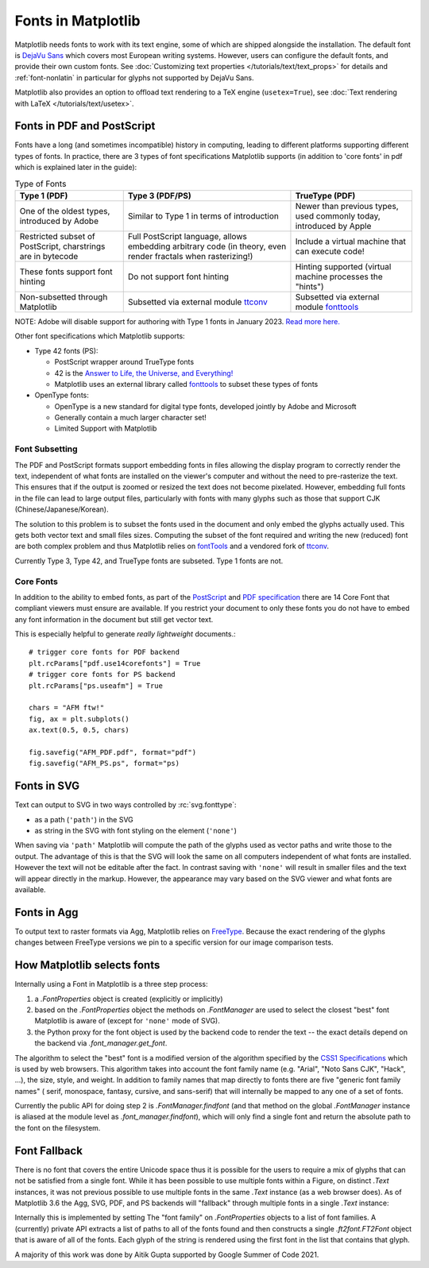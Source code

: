 .. redirect-from:: /users/fonts

Fonts in Matplotlib
===================

Matplotlib needs fonts to work with its text engine, some of which are shipped
alongside the installation.  The default font is `DejaVu Sans
<https://dejavu-fonts.github.io>`_ which covers most European writing systems.
However, users can configure the default fonts, and provide their own custom
fonts.  See :doc:`Customizing text properties </tutorials/text/text_props>` for
details and :ref:`font-nonlatin` in particular for glyphs not supported by
DejaVu Sans.

Matplotlib also provides an option to offload text rendering to a TeX engine
(``usetex=True``), see :doc:`Text rendering with LaTeX
</tutorials/text/usetex>`.

Fonts in PDF and PostScript
---------------------------

Fonts have a long (and sometimes incompatible) history in computing, leading to
different platforms supporting different types of fonts.  In practice, there
are 3 types of font specifications Matplotlib supports (in addition to 'core
fonts' in pdf which is explained later in the guide):

.. list-table:: Type of Fonts
   :header-rows: 1

   * - Type 1 (PDF)
     - Type 3 (PDF/PS)
     - TrueType (PDF)
   * - One of the oldest types, introduced by Adobe
     - Similar to Type 1 in terms of introduction
     - Newer than previous types, used commonly today, introduced by Apple
   * - Restricted subset of PostScript, charstrings are in bytecode
     - Full PostScript language, allows embedding arbitrary code
       (in theory, even render fractals when rasterizing!)
     - Include a virtual machine that can execute code!
   * - These fonts support font hinting
     - Do not support font hinting
     - Hinting supported (virtual machine processes the "hints")
   * - Non-subsetted through Matplotlib
     - Subsetted via external module `ttconv <https://github.com/sandflow/ttconv>`_
     - Subsetted via external module `fonttools <https://github.com/fonttools/fonttools>`__

NOTE: Adobe will disable support for authoring with Type 1 fonts in
January 2023. `Read more here. <https://helpx.adobe.com/fonts/kb/postscript-type-1-fonts-end-of-support.html>`_


Other font specifications which Matplotlib supports:

- Type 42 fonts (PS):

  - PostScript wrapper around TrueType fonts
  - 42 is the `Answer to Life, the Universe, and Everything! <https://en.wikipedia.org/wiki/Answer_to_Life,_the_Universe,_and_Everything>`_
  - Matplotlib uses an external library called `fonttools <https://github.com/fonttools/fonttools>`__
    to subset these types of fonts

- OpenType fonts:

  - OpenType is a new standard for digital type fonts, developed jointly by
    Adobe and Microsoft
  - Generally contain a much larger character set!
  - Limited Support with Matplotlib

Font Subsetting
~~~~~~~~~~~~~~~

The PDF and PostScript formats support embedding fonts in files allowing the
display program to correctly render the text, independent of what fonts are
installed on the viewer's computer and without the need to pre-rasterize the text.
This ensures that if the output is zoomed or resized the text does not become
pixelated.  However, embedding full fonts in the file can lead to large output
files, particularly with fonts with many glyphs such as those that support CJK
(Chinese/Japanese/Korean).

The solution to this problem is to subset the fonts used in the document and
only embed the glyphs actually used.  This gets both vector text and small
files sizes.  Computing the subset of the font required and writing the new
(reduced) font are both complex problem and thus Matplotlib relies on
`fontTools <https://fonttools.readthedocs.io/en/latest/>`__ and a vendored fork
of `ttconv <https://github.com/sandflow/ttconv>`_.

Currently Type 3, Type 42, and TrueType fonts are subseted.  Type 1 fonts are not.


Core Fonts
~~~~~~~~~~

In addition to the ability to embed fonts, as part of the `PostScript
<https://en.wikipedia.org/wiki/PostScript_fonts#Core_Font_Set>`_ and `PDF
specification
<https://docs.oracle.com/cd/E96927_01/TSG/FAQ/What%20are%20the%2014%20base%20fonts%20distributed%20with%20Acroba.html>`_
there are 14 Core Font that compliant viewers must ensure are available.  If
you restrict your document to only these fonts you do not have to embed any
font information in the document but still get vector text.

This is especially helpful to generate *really lightweight* documents.::

    # trigger core fonts for PDF backend
    plt.rcParams["pdf.use14corefonts"] = True
    # trigger core fonts for PS backend
    plt.rcParams["ps.useafm"] = True

    chars = "AFM ftw!"
    fig, ax = plt.subplots()
    ax.text(0.5, 0.5, chars)

    fig.savefig("AFM_PDF.pdf", format="pdf")
    fig.savefig("AFM_PS.ps", format="ps)


Fonts in SVG
------------

Text can output to SVG in two ways controlled by :rc:`svg.fonttype`:

- as a path (``'path'``) in the SVG
- as string in the SVG with font styling on the element (``'none'``)


When saving via ``'path'`` Matplotlib will compute the path of the glyphs used
as vector paths and write those to the output.  The advantage of this is that
the SVG will look the same on all computers independent of what fonts are
installed.  However the text will not be editable after the fact.
In contrast saving with ``'none'`` will result in smaller files and the
text will appear directly in the markup.  However, the appearance may vary
based on the SVG viewer and what fonts are available.

Fonts in Agg
------------

To output text to raster formats via Agg, Matplotlib relies on `FreeType
<https://www.freetype.org/>`_.  Because the exact rendering of the glyphs
changes between FreeType versions we pin to a specific version for our image
comparison tests.


How Matplotlib selects fonts
----------------------------

Internally using a Font in Matplotlib is a three step process:

1. a `.FontProperties` object is created (explicitly or implicitly)
2. based on the `.FontProperties` object the methods on `.FontManager` are used
   to select the closest "best" font Matplotlib is aware of (except for
   ``'none'`` mode of SVG).
3. the Python proxy for the font object is used by the backend code to render
   the text -- the exact details depend on the backend via `.font_manager.get_font`.

The algorithm to select the "best" font is a modified version of the algorithm
specified by the `CSS1 Specifications
<http://www.w3.org/TR/1998/REC-CSS2-19980512/>`_ which is used by web browsers.
This algorithm takes into account the font family name (e.g. "Arial", "Noto
Sans CJK", "Hack", ...), the size, style, and weight.  In addition to family
names that map directly to fonts there are five "generic font family names" (
serif, monospace, fantasy, cursive, and sans-serif) that will internally be
mapped to any one of a set of fonts.

Currently the public API for doing step 2 is `.FontManager.findfont` (and that
method on the global `.FontManager` instance is aliased at the module level as
`.font_manager.findfont`), which will only find a single font and return the absolute
path to the font on the filesystem.

Font Fallback
-------------

There is no font that covers the entire Unicode space thus it is possible for the
users to require a mix of glyphs that can not be satisfied from a single font.
While it has been possible to use multiple fonts within a Figure, on distinct
`.Text` instances, it was not previous possible to use multiple fonts in the
same `.Text` instance (as a web browser does).  As of Matplotlib 3.6 the Agg,
SVG, PDF, and PS backends will "fallback" through multiple fonts in a single
`.Text` instance:


.. plot::
   :include-source:
   :caption: The string "There are 几个汉字 in between!" rendered with 2 fonts.

   fig, ax = plt.subplots()
   ax.text(
       .5, .5, "There are 几个汉字 in between!",
       family=['DejaVu Sans', 'WenQuanYi Zen Hei'],
       ha='center'
   )


Internally this is implemented by setting The "font family" on
`.FontProperties` objects to a list of font families.  A (currently)
private API extracts a list of paths to all of the fonts found and then
constructs a single `.ft2font.FT2Font` object that is aware of all of the fonts.
Each glyph of the string is rendered using the first font in the list that
contains that glyph.

A majority of this work was done by Aitik Gupta supported by Google Summer of
Code 2021.
